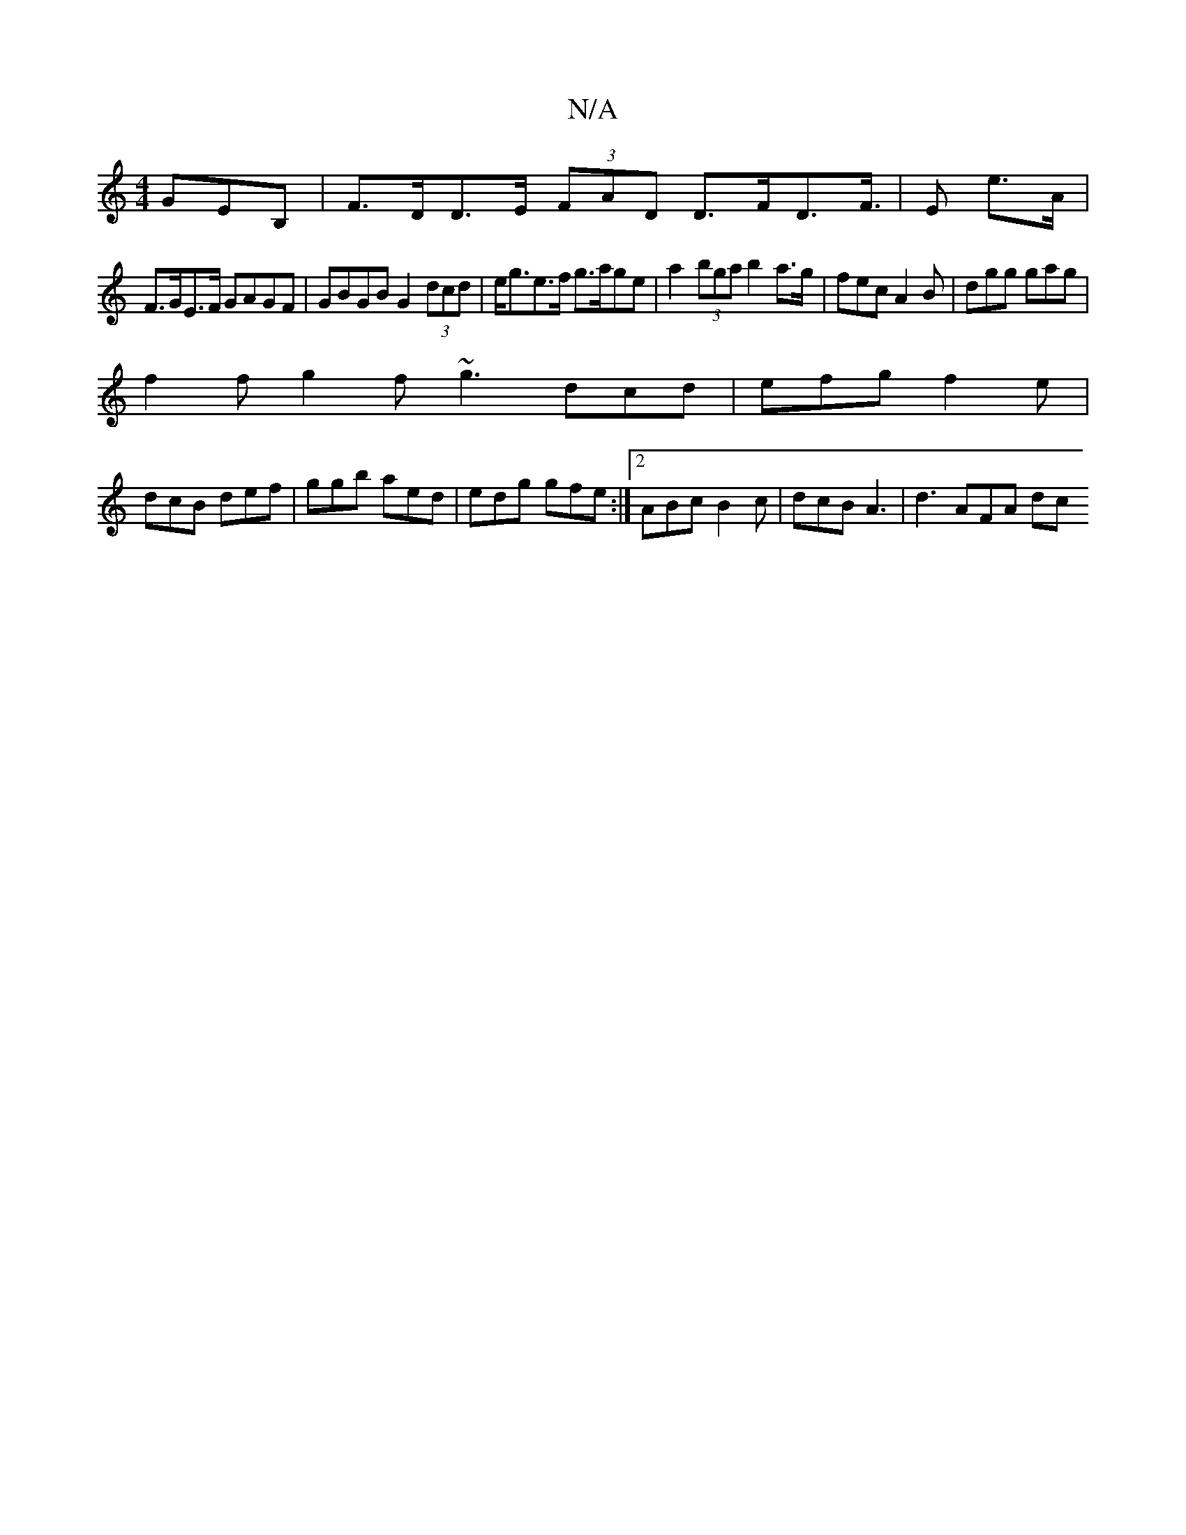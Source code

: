 X:1
T:N/A
M:4/4
R:N/A
K:Cmajor
GEB, | F>DD>E (3FAD D>FD>F|>E2 e>A |
F>GE>F GAGF | GBGB G2 (3dcd | e<ge>f g>age | a2 (3bga b2 a>g | fec A2B | dgg gag |
f2f g2f ~g3 dcd|efg f2e|
dcB def|ggb aed|edg gfe:|2 ABc B2c | dcB A3 | d3 AFA dc